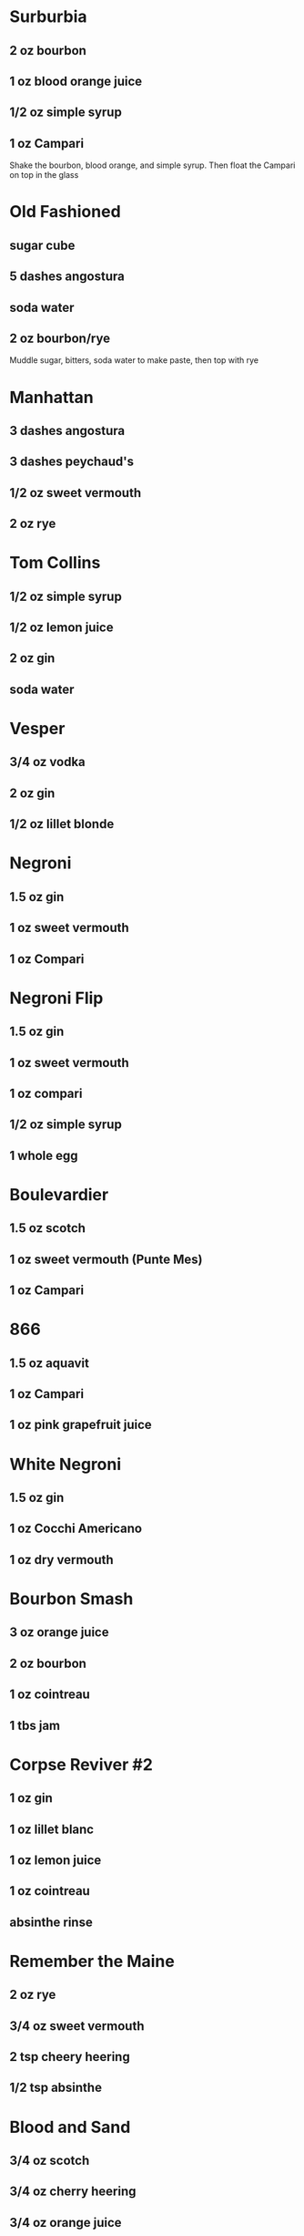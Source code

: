 * Surburbia
** 2 oz bourbon
** 1 oz blood orange juice
** 1/2 oz simple syrup
** 1 oz Campari
Shake the bourbon, blood orange, and simple syrup.  Then float the Campari on top in the glass
* Old Fashioned
** sugar cube
** 5 dashes angostura
** soda water
** 2 oz bourbon/rye
Muddle sugar, bitters, soda water to make paste, then top with rye
* Manhattan
** 3 dashes angostura
** 3 dashes peychaud's
** 1/2 oz sweet vermouth
** 2 oz rye
* Tom Collins
** 1/2 oz simple syrup
** 1/2 oz lemon juice
** 2 oz gin
** soda water
* Vesper
** 3/4 oz vodka
** 2 oz gin
** 1/2 oz lillet blonde
* Negroni
** 1.5 oz gin
** 1 oz sweet vermouth
** 1 oz Compari
* Negroni Flip
** 1.5 oz gin
** 1 oz sweet vermouth
** 1 oz compari
** 1/2 oz simple syrup
** 1 whole egg
* Boulevardier
** 1.5 oz scotch
** 1 oz sweet vermouth (Punte Mes)
** 1 oz Campari
* 866
** 1.5 oz aquavit
** 1 oz Campari
** 1 oz pink grapefruit juice
* White Negroni
** 1.5 oz gin
** 1 oz Cocchi Americano
** 1 oz dry vermouth
* Bourbon Smash
** 3 oz orange juice
** 2 oz bourbon
** 1 oz cointreau
** 1 tbs jam
* Corpse Reviver #2
** 1 oz gin
** 1 oz lillet blanc
** 1 oz lemon juice
** 1 oz cointreau
** absinthe rinse
* Remember the Maine
** 2 oz rye
** 3/4 oz sweet vermouth
** 2 tsp cheery heering
** 1/2 tsp absinthe
* Blood and Sand
** 3/4 oz scotch
** 3/4 oz cherry heering
** 3/4 oz orange juice
** 3/4 oz sweet vermouth
* Brooklyn
* Aviation
* Bronx
** 2 oz gin
** 1/4 oz sweet vermouth
** 1/4 oz dry vermouth
** 1 oz orange juice
** dash orange bitters
* Jungle Bird
** 1.5 oz blackstrap rum
** 3/4 oz Campari
** 1/2 oz lime juice
** 1/2 oz simple syrup
** 1.5 oz pineapple juice
